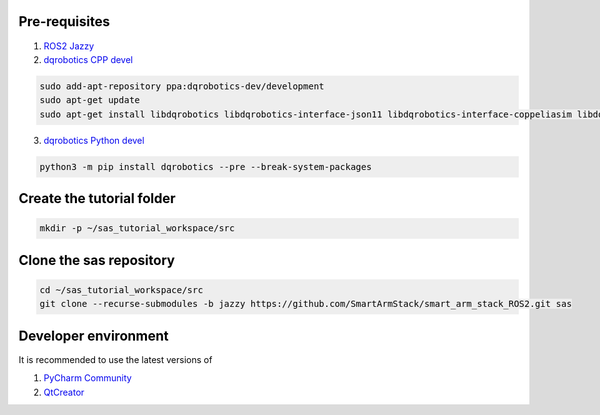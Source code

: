 Pre-requisites
--------------

1. `ROS2 Jazzy <https://docs.ros.org/en/jazzy/Installation/Alternatives/Ubuntu-Development-Setup.html>`_
2. `dqrobotics CPP devel <https://dqroboticsgithubio.readthedocs.io/en/latest/installation/cpp.html#development-ppa>`_

.. code-block:: console

  sudo add-apt-repository ppa:dqrobotics-dev/development
  sudo apt-get update
  sudo apt-get install libdqrobotics libdqrobotics-interface-json11 libdqrobotics-interface-coppeliasim libdqrobotics-interface-coppeliasim-zmq libdqrobotics-interface-vrep

3. `dqrobotics Python devel <https://dqroboticsgithubio.readthedocs.io/en/latest/installation/python.html#installation-development>`_

.. code-block:: console

  python3 -m pip install dqrobotics --pre --break-system-packages

Create the tutorial folder
--------------------------

.. code-block:: console

  mkdir -p ~/sas_tutorial_workspace/src

Clone the sas repository
------------------------

.. code-block:: console

  cd ~/sas_tutorial_workspace/src
  git clone --recurse-submodules -b jazzy https://github.com/SmartArmStack/smart_arm_stack_ROS2.git sas

Developer environment
---------------------

It is recommended to use the latest versions of

1. `PyCharm Community <https://www.jetbrains.com/pycharm/download/?section=linux>`_
2. `QtCreator <https://www.qt.io/download-qt-installer-oss>`_
